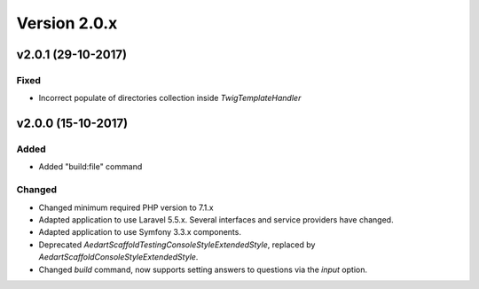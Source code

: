 Version 2.0.x
=============

v2.0.1 (29-10-2017)
^^^^^^^^^^^^^^^^^^^

Fixed
-----
* Incorrect populate of directories collection inside `TwigTemplateHandler`

v2.0.0 (15-10-2017)
^^^^^^^^^^^^^^^^^^^

Added
-----
* Added "build:file" command

Changed
-------
* Changed minimum required PHP version to 7.1.x
* Adapted application to use Laravel 5.5.x. Several interfaces and service providers have changed.
* Adapted application to use Symfony 3.3.x components.
* Deprecated `\Aedart\Scaffold\Testing\Console\Style\ExtendedStyle`, replaced by `\Aedart\Scaffold\Console\Style\ExtendedStyle`.
* Changed `build` command, now supports setting answers to questions via the `input` option.
